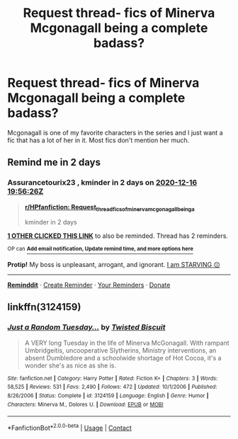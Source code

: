 #+TITLE: Request thread- fics of Minerva Mcgonagall being a complete badass?

* Request thread- fics of Minerva Mcgonagall being a complete badass?
:PROPERTIES:
:Author: UbisoftServersLag
:Score: 3
:DateUnix: 1607956199.0
:DateShort: 2020-Dec-14
:FlairText: Request
:END:
Mcgonagall is one of my favorite characters in the series and I just want a fic that has a lot of her in it. Most fics don't mention her much.


** Remind me in 2 days
:PROPERTIES:
:Author: Assurancetourix23
:Score: 1
:DateUnix: 1607975786.0
:DateShort: 2020-Dec-14
:END:

*** *Assurancetourix23* , kminder in *2 days* on [[https://www.reminddit.com/time?dt=2020-12-16%2019:56:26Z&reminder_id=da21d4045121455494e8aaab3e93a34f&subreddit=HPfanfiction][*2020-12-16 19:56:26Z*]]

#+begin_quote
  [[/r/HPfanfiction/comments/kcynh9/request_thread_fics_of_minerva_mcgonagall_being_a/gfuew7d/?context=3][*r/HPfanfiction: Request_thread_fics_of_minerva_mcgonagall_being_a*]]

  kminder in 2 days
#+end_quote

[[https://reddit.com/message/compose/?to=remindditbot&subject=Reminder%20from%20Link&message=your_message%0Akminder%202020-12-16T19%3A56%3A26%0A%0A%0A%0A---Server%20settings%20below.%20Do%20not%20change---%0A%0Apermalink%21%20%2Fr%2FHPfanfiction%2Fcomments%2Fkcynh9%2Frequest_thread_fics_of_minerva_mcgonagall_being_a%2Fgfuew7d%2F][*1 OTHER CLICKED THIS LINK*]] to also be reminded. Thread has 2 reminders.

^{OP can} [[https://www.reminddit.com/time?dt=2020-12-16%2019:56:26Z&reminder_id=da21d4045121455494e8aaab3e93a34f&subreddit=HPfanfiction][^{*Add email notification, Update remind time, and more options here*}]]

*Protip!* My boss is unpleasant, arrogant, and ignorant. [[https://paypal.me/reminddit][I am STARVING 😔]]

--------------

[[https://www.reminddit.com][*Reminddit*]] · [[https://reddit.com/message/compose/?to=remindditbot&subject=Reminder&message=your_message%0A%0Akminder%20time_or_time_from_now][Create Reminder]] · [[https://reddit.com/message/compose/?to=remindditbot&subject=List%20Of%20Reminders&message=listReminders%21][Your Reminders]] · [[https://paypal.me/reminddit][Donate]]
:PROPERTIES:
:Author: remindditbot
:Score: 1
:DateUnix: 1607979331.0
:DateShort: 2020-Dec-15
:END:


** linkffn(3124159)
:PROPERTIES:
:Author: Adaire_
:Score: 1
:DateUnix: 1608277736.0
:DateShort: 2020-Dec-18
:END:

*** [[https://www.fanfiction.net/s/3124159/1/][*/Just a Random Tuesday.../*]] by [[https://www.fanfiction.net/u/957547/Twisted-Biscuit][/Twisted Biscuit/]]

#+begin_quote
  A VERY long Tuesday in the life of Minerva McGonagall. With rampant Umbridgeitis, uncooperative Slytherins, Ministry interventions, an absent Dumbledore and a schoolwide shortage of Hot Cocoa, it's a wonder she's as nice as she is.
#+end_quote

^{/Site/:} ^{fanfiction.net} ^{*|*} ^{/Category/:} ^{Harry} ^{Potter} ^{*|*} ^{/Rated/:} ^{Fiction} ^{K+} ^{*|*} ^{/Chapters/:} ^{3} ^{*|*} ^{/Words/:} ^{58,525} ^{*|*} ^{/Reviews/:} ^{531} ^{*|*} ^{/Favs/:} ^{2,490} ^{*|*} ^{/Follows/:} ^{472} ^{*|*} ^{/Updated/:} ^{10/1/2006} ^{*|*} ^{/Published/:} ^{8/26/2006} ^{*|*} ^{/Status/:} ^{Complete} ^{*|*} ^{/id/:} ^{3124159} ^{*|*} ^{/Language/:} ^{English} ^{*|*} ^{/Genre/:} ^{Humor} ^{*|*} ^{/Characters/:} ^{Minerva} ^{M.,} ^{Dolores} ^{U.} ^{*|*} ^{/Download/:} ^{[[http://www.ff2ebook.com/old/ffn-bot/index.php?id=3124159&source=ff&filetype=epub][EPUB]]} ^{or} ^{[[http://www.ff2ebook.com/old/ffn-bot/index.php?id=3124159&source=ff&filetype=mobi][MOBI]]}

--------------

*FanfictionBot*^{2.0.0-beta} | [[https://github.com/FanfictionBot/reddit-ffn-bot/wiki/Usage][Usage]] | [[https://www.reddit.com/message/compose?to=tusing][Contact]]
:PROPERTIES:
:Author: FanfictionBot
:Score: 1
:DateUnix: 1608277756.0
:DateShort: 2020-Dec-18
:END:
